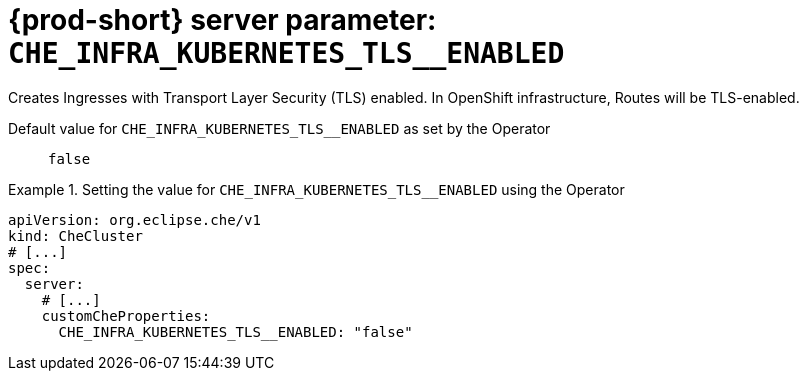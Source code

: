   
[id="{prod-id-short}-server-parameter-che_infra_kubernetes_tls__enabled_{context}"]
= {prod-short} server parameter: `+CHE_INFRA_KUBERNETES_TLS__ENABLED+`

// FIXME: Fix the language and remove the  vale off statement.
// pass:[<!-- vale off -->]

Creates Ingresses with Transport Layer Security (TLS) enabled. In OpenShift infrastructure, Routes will be TLS-enabled.

// Default value for `+CHE_INFRA_KUBERNETES_TLS__ENABLED+`:: `+false+`

// If the Operator sets a different value, uncomment and complete following block:
Default value for `+CHE_INFRA_KUBERNETES_TLS__ENABLED+` as set by the Operator:: `+false+`

ifeval::["{project-context}" == "che"]
// If Helm sets a different default value, uncomment and complete following block:
Default value for `+CHE_INFRA_KUBERNETES_TLS__ENABLED+` as set using the `configMap`:: `+false+`
endif::[]

// FIXME: If the parameter can be set with the simpler syntax defined for CheCluster Custom Resource, replace it here

.Setting the value for `+CHE_INFRA_KUBERNETES_TLS__ENABLED+` using the Operator
====
[source,yaml]
----
apiVersion: org.eclipse.che/v1
kind: CheCluster
# [...]
spec:
  server:
    # [...]
    customCheProperties:
      CHE_INFRA_KUBERNETES_TLS__ENABLED: "false"
----
====


